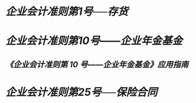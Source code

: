 * [[企业会计准则第1号──存货]]
:PROPERTIES:
:id: 672484b7-a75a-4086-9f3b-2526a56436f8
:heading: true
:END:
* [[企业会计准则第10号——企业年金基金]]
:PROPERTIES:
:heading: true
:END:
** [[《企业会计准则第 10 号——企业年金基金》应用指南]]
* [[企业会计准则第25号──保险合同]]
:PROPERTIES:
:heading: true
:END: